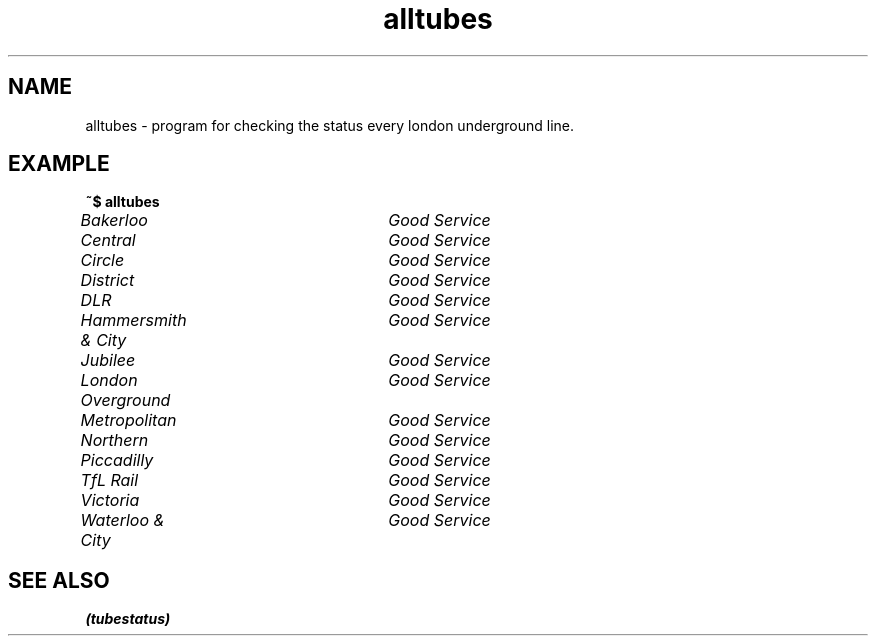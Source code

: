.TH alltubes 1 "September 26, 2019" "" "alltubes"

.SH NAME
alltubes \- program for checking the status every london underground line.


.SH EXAMPLE

.B ~$ alltubes

.I  Bakerloo				Good Service

.I  Central				Good Service

.I  Circle				Good Service

.I  District				Good Service

.I  DLR					Good Service

.I  Hammersmith & City		Good Service

.I  Jubilee				Good Service

.I  London Overground		Good Service

.I  Metropolitan			Good Service

.I  Northern				Good Service

.I  Piccadilly			Good Service

.I  TfL Rail				Good Service

.I  Victoria				Good Service

.I  Waterloo & City		Good Service


.SH "SEE ALSO"
.B "(tubestatus)"


